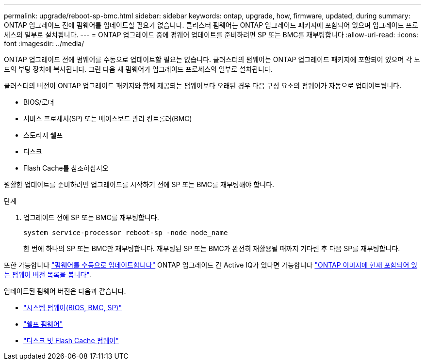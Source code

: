 ---
permalink: upgrade/reboot-sp-bmc.html 
sidebar: sidebar 
keywords: ontap, upgrade, how, firmware, updated, during 
summary: ONTAP 업그레이드 전에 펌웨어를 업데이트할 필요가 없습니다.  클러스터 펌웨어는 ONTAP 업그레이드 패키지에 포함되어 있으며 업그레이드 프로세스의 일부로 설치됩니다. 
---
= ONTAP 업그레이드 중에 펌웨어 업데이트를 준비하려면 SP 또는 BMC를 재부팅합니다
:allow-uri-read: 
:icons: font
:imagesdir: ../media/


[role="lead"]
ONTAP 업그레이드 전에 펌웨어를 수동으로 업데이트할 필요는 없습니다. 클러스터의 펌웨어는 ONTAP 업그레이드 패키지에 포함되어 있으며 각 노드의 부팅 장치에 복사됩니다. 그런 다음 새 펌웨어가 업그레이드 프로세스의 일부로 설치됩니다.

클러스터의 버전이 ONTAP 업그레이드 패키지와 함께 제공되는 펌웨어보다 오래된 경우 다음 구성 요소의 펌웨어가 자동으로 업데이트됩니다.

* BIOS/로더
* 서비스 프로세서(SP) 또는 베이스보드 관리 컨트롤러(BMC)
* 스토리지 쉘프
* 디스크
* Flash Cache를 참조하십시오


원활한 업데이트를 준비하려면 업그레이드를 시작하기 전에 SP 또는 BMC를 재부팅해야 합니다.

.단계
. 업그레이드 전에 SP 또는 BMC를 재부팅합니다.
+
[source, cli]
----
system service-processor reboot-sp -node node_name
----
+
한 번에 하나의 SP 또는 BMC만 재부팅합니다.  재부팅된 SP 또는 BMC가 완전히 재활용될 때까지 기다린 후 다음 SP를 재부팅합니다.



또한 가능합니다 link:../update/firmware-task.html["펌웨어를 수동으로 업데이트합니다"] ONTAP 업그레이드 간  Active IQ가 있다면 가능합니다 link:https://activeiq.netapp.com/system-firmware/["ONTAP 이미지에 현재 포함되어 있는 펌웨어 버전 목록을 봅니다"^].

업데이트된 펌웨어 버전은 다음과 같습니다.

* link:https://mysupport.netapp.com/site/downloads/firmware/system-firmware-diagnostics["시스템 펌웨어(BIOS, BMC, SP)"^]
* link:https://mysupport.netapp.com/site/downloads/firmware/disk-shelf-firmware["쉘프 펌웨어"^]
* link:https://mysupport.netapp.com/site/downloads/firmware/disk-drive-firmware["디스크 및 Flash Cache 펌웨어"^]

